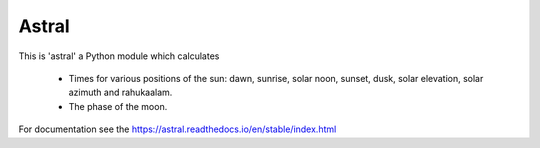 Astral
======

|travis_status| |pypi_ver|

.. |travis_status| image:: https://travis-ci.org/sffjunkie/astral.svg?branch=master
    :target: https://travis-ci.org/sffjunkie/astral

.. |pypi_ver| image:: https://img.shields.io/pypi/v/astral.svg
    :target: https://pypi.org/project/astral/

This is 'astral' a Python module which calculates

    * Times for various positions of the sun: dawn, sunrise, solar noon,
      sunset, dusk, solar elevation, solar azimuth and rahukaalam.
    * The phase of the moon.

For documentation see the https://astral.readthedocs.io/en/stable/index.html
